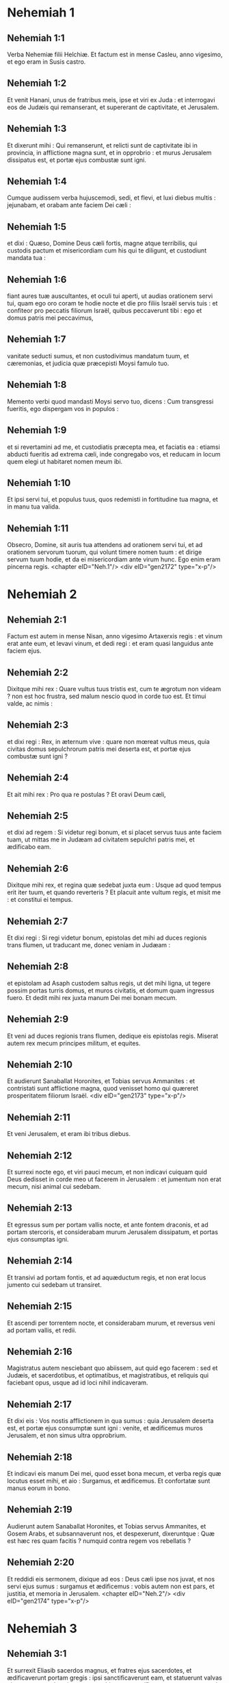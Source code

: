 * Nehemiah 1

** Nehemiah 1:1

Verba Nehemiæ filii Helchiæ. Et factum est in mense Casleu, anno vigesimo, et ego eram in Susis castro.

** Nehemiah 1:2

Et venit Hanani, unus de fratribus meis, ipse et viri ex Juda : et interrogavi eos de Judæis qui remanserant, et supererant de captivitate, et Jerusalem.

** Nehemiah 1:3

Et dixerunt mihi : Qui remanserunt, et relicti sunt de captivitate ibi in provincia, in afflictione magna sunt, et in opprobrio : et murus Jerusalem dissipatus est, et portæ ejus combustæ sunt igni.

** Nehemiah 1:4

Cumque audissem verba hujuscemodi, sedi, et flevi, et luxi diebus multis : jejunabam, et orabam ante faciem Dei cæli :

** Nehemiah 1:5

et dixi : Quæso, Domine Deus cæli fortis, magne atque terribilis, qui custodis pactum et misericordiam cum his qui te diligunt, et custodiunt mandata tua :

** Nehemiah 1:6

fiant aures tuæ auscultantes, et oculi tui aperti, ut audias orationem servi tui, quam ego oro coram te hodie nocte et die pro filiis Israël servis tuis : et confiteor pro peccatis filiorum Israël, quibus peccaverunt tibi : ego et domus patris mei peccavimus,

** Nehemiah 1:7

vanitate seducti sumus, et non custodivimus mandatum tuum, et cæremonias, et judicia quæ præcepisti Moysi famulo tuo.

** Nehemiah 1:8

Memento verbi quod mandasti Moysi servo tuo, dicens : Cum transgressi fueritis, ego dispergam vos in populos :

** Nehemiah 1:9

et si revertamini ad me, et custodiatis præcepta mea, et faciatis ea : etiamsi abducti fueritis ad extrema cæli, inde congregabo vos, et reducam in locum quem elegi ut habitaret nomen meum ibi.

** Nehemiah 1:10

Et ipsi servi tui, et populus tuus, quos redemisti in fortitudine tua magna, et in manu tua valida.

** Nehemiah 1:11

Obsecro, Domine, sit auris tua attendens ad orationem servi tui, et ad orationem servorum tuorum, qui volunt timere nomen tuum : et dirige servum tuum hodie, et da ei misericordiam ante virum hunc. Ego enim eram pincerna regis.  <chapter eID="Neh.1"/> <div eID="gen2172" type="x-p"/>

* Nehemiah 2

** Nehemiah 2:1

Factum est autem in mense Nisan, anno vigesimo Artaxerxis regis : et vinum erat ante eum, et levavi vinum, et dedi regi : et eram quasi languidus ante faciem ejus.

** Nehemiah 2:2

Dixitque mihi rex : Quare vultus tuus tristis est, cum te ægrotum non videam ? non est hoc frustra, sed malum nescio quod in corde tuo est. Et timui valde, ac nimis :

** Nehemiah 2:3

et dixi regi : Rex, in æternum vive : quare non mœreat vultus meus, quia civitas domus sepulchrorum patris mei deserta est, et portæ ejus combustæ sunt igni ?

** Nehemiah 2:4

Et ait mihi rex : Pro qua re postulas ? Et oravi Deum cæli,

** Nehemiah 2:5

et dixi ad regem : Si videtur regi bonum, et si placet servus tuus ante faciem tuam, ut mittas me in Judæam ad civitatem sepulchri patris mei, et ædificabo eam.

** Nehemiah 2:6

Dixitque mihi rex, et regina quæ sedebat juxta eum : Usque ad quod tempus erit iter tuum, et quando reverteris ? Et placuit ante vultum regis, et misit me : et constitui ei tempus.

** Nehemiah 2:7

Et dixi regi : Si regi videtur bonum, epistolas det mihi ad duces regionis trans flumen, ut traducant me, donec veniam in Judæam :

** Nehemiah 2:8

et epistolam ad Asaph custodem saltus regis, ut det mihi ligna, ut tegere possim portas turris domus, et muros civitatis, et domum quam ingressus fuero. Et dedit mihi rex juxta manum Dei mei bonam mecum.

** Nehemiah 2:9

Et veni ad duces regionis trans flumen, dedique eis epistolas regis. Miserat autem rex mecum principes militum, et equites.

** Nehemiah 2:10

Et audierunt Sanaballat Horonites, et Tobias servus Ammanites : et contristati sunt afflictione magna, quod venisset homo qui quæreret prosperitatem filiorum Israël.  <div eID="gen2173" type="x-p"/>

** Nehemiah 2:11

Et veni Jerusalem, et eram ibi tribus diebus.

** Nehemiah 2:12

Et surrexi nocte ego, et viri pauci mecum, et non indicavi cuiquam quid Deus dedisset in corde meo ut facerem in Jerusalem : et jumentum non erat mecum, nisi animal cui sedebam.

** Nehemiah 2:13

Et egressus sum per portam vallis nocte, et ante fontem draconis, et ad portam stercoris, et considerabam murum Jerusalem dissipatum, et portas ejus consumptas igni.

** Nehemiah 2:14

Et transivi ad portam fontis, et ad aquæductum regis, et non erat locus jumento cui sedebam ut transiret.

** Nehemiah 2:15

Et ascendi per torrentem nocte, et considerabam murum, et reversus veni ad portam vallis, et redii.

** Nehemiah 2:16

Magistratus autem nesciebant quo abiissem, aut quid ego facerem : sed et Judæis, et sacerdotibus, et optimatibus, et magistratibus, et reliquis qui faciebant opus, usque ad id loci nihil indicaveram.

** Nehemiah 2:17

Et dixi eis : Vos nostis afflictionem in qua sumus : quia Jerusalem deserta est, et portæ ejus consumptæ sunt igni : venite, et ædificemus muros Jerusalem, et non simus ultra opprobrium.

** Nehemiah 2:18

Et indicavi eis manum Dei mei, quod esset bona mecum, et verba regis quæ locutus esset mihi, et aio : Surgamus, et ædificemus. Et confortatæ sunt manus eorum in bono.

** Nehemiah 2:19

Audierunt autem Sanaballat Horonites, et Tobias servus Ammanites, et Gosem Arabs, et subsannaverunt nos, et despexerunt, dixeruntque : Quæ est hæc res quam facitis ? numquid contra regem vos rebellatis ?

** Nehemiah 2:20

Et reddidi eis sermonem, dixique ad eos : Deus cæli ipse nos juvat, et nos servi ejus sumus : surgamus et ædificemus : vobis autem non est pars, et justitia, et memoria in Jerusalem.  <chapter eID="Neh.2"/> <div eID="gen2174" type="x-p"/>

* Nehemiah 3

** Nehemiah 3:1

Et surrexit Eliasib sacerdos magnus, et fratres ejus sacerdotes, et ædificaverunt portam gregis : ipsi sanctificaverunt eam, et statuerunt valvas ejus, et usque ad turrim centum cubitorum sanctificaverunt eam, usque ad turrim Hananeel.

** Nehemiah 3:2

Et juxta eum ædificaverunt viri Jericho : et juxta eum ædificavit Zachur filius Amri.  <div eID="gen2175" type="x-p"/>

** Nehemiah 3:3

Portam autem piscium ædificaverunt filii Asnaa : ipsi texerunt eam, et statuerunt valvas ejus, et seras, et vectes. Et juxta eos ædificavit Marimuth filius Uriæ, filii Accus.

** Nehemiah 3:4

Et juxta eum ædificavit Mosollam filius Barachiæ, filii Mesezebel : et juxta eos ædificavit Sadoc filius Baana.

** Nehemiah 3:5

Et juxta eos ædificaverunt Thecueni : optimates autem eorum non supposuerunt colla sua in opere Domini sui.  <div eID="gen2176" type="x-p"/>

** Nehemiah 3:6

Et portam veterem ædificaverunt Jojada filius Phasea, et Mosollam filius Besodia : ipsi texerunt eam, et statuerunt valvas ejus, et seras, et vectes.

** Nehemiah 3:7

Et juxta eos ædificaverunt Meltias Gabaonites, et Jadon Meronathites, viri de Gabaon et Maspha, pro duce qui erat in regione trans flumen.

** Nehemiah 3:8

Et juxta eum ædificavit Eziel filius Araia aurifex : et juxta eum ædificavit Ananias filius pigmentarii : et dimiserunt Jerusalem usque ad murum plateæ latioris.

** Nehemiah 3:9

Et juxta eum ædificavit Raphaia filius Hur, princeps vici Jerusalem.

** Nehemiah 3:10

Et juxta eum ædificavit Jedaia filius Haromaph contra domum suam : et juxta eum ædificavit Hattus filius Haseboniæ.

** Nehemiah 3:11

Mediam partem vici ædificavit Melchias filius Herem, et Hasub filius Phahath Moab, et turrim furnorum.

** Nehemiah 3:12

Et juxta eum ædificavit Sellum filius Alohes, princeps mediæ partis vici Jerusalem, ipse et filiæ ejus.

** Nehemiah 3:13

Et portam vallis ædificavit Hanun, et habitatores Zanoë : ipsi ædificaverunt eam, et statuerunt valvas ejus, et seras, et vectes, et mille cubitos in muro usque ad portam sterquilinii.

** Nehemiah 3:14

Et portam sterquilinii ædificavit Melchias filius Rechab, princeps vici Bethacharam : ipse ædificavit eam, et statuit valvas ejus, et seras, et vectes.

** Nehemiah 3:15

Et portam fontis ædificavit Sellum filius Cholhoza, princeps pagi Maspha : ipse ædificavit eam, et texit, et statuit valvas ejus, et seras, et vectes, et muros piscinæ Siloë in hortum regis, et usque ad gradus qui descendunt de civitate David.  <div eID="gen2177" type="x-p"/>

** Nehemiah 3:16

Post eum ædificavit Nehemias filius Azboc, princeps dimidiæ partis vici Bethsur, usque contra sepulchrum David, et usque ad piscinam quæ grandi opere constructa est, et usque ad domum fortium.

** Nehemiah 3:17

Post eum ædificaverunt Levitæ, Rehum filius Benni : post eum ædificavit Hasebias princeps dimidiæ partis vici Ceilæ in vico suo.

** Nehemiah 3:18

Post eum ædificaverunt fratres eorum : Bavai filius Enadad, princeps dimidiæ partis Ceilæ :

** Nehemiah 3:19

et ædificavit juxta eum Azer filius Josue, princeps Maspha, mensuram secundam, contra ascensum firmissimi anguli.

** Nehemiah 3:20

Post eum in monte ædificavit Baruch filius Zachai mensuram secundam, ab angulo usque ad portam domus Eliasib sacerdotis magni.

** Nehemiah 3:21

Post eum ædificavit Merimuth filius Uriæ filii Haccus, mensuram secundam, a porta domus Eliasib, donec extenderetur domus Eliasib.

** Nehemiah 3:22

Et post eum ædificaverunt sacerdotes, viri de campestribus Jordanis.

** Nehemiah 3:23

Post eum ædificavit Benjamin et Hasub contra domum suam : et post eum ædificavit Azarias filius Maasiæ filii Ananiæ contra domum suam.

** Nehemiah 3:24

Post eum ædificavit Bennui filius Henadad mensuram secundam, a domo Azariæ usque ad flexuram, et usque ad angulum.

** Nehemiah 3:25

Phalel filius Ozi contra flexuram, et turrim quæ eminet de domo regis excelsa, id est, in atrio carceris : post eum Phadaia filius Pharos.  <div eID="gen2178" type="x-p"/>

** Nehemiah 3:26

Nathinæi autem habitabant in Ophel usque contra portam aquarum ad orientem, et turrim quæ prominebat.

** Nehemiah 3:27

Post eum ædificaverunt Thecueni mensuram secundam e regione, a turre magna et eminente usque ad murum templi.

** Nehemiah 3:28

Sursum autem a porta equorum ædificaverunt sacerdotes, unusquisque contra domum suam.

** Nehemiah 3:29

Post eos ædificavit Sadoc filius Emmer contra domum suam. Et post eum ædificavit Semaia filius Secheniæ, custos portæ orientalis.

** Nehemiah 3:30

Post eum ædificavit Hanania filius Selemiæ, et Hanun filius Seleph sextus, mensuram secundam : post eum ædificavit Mosollam filius Barachiæ, contra gazophylacium suum. Post eum ædificavit Melchias filius aurificis usque ad domum Nathinæorum, et scruta vendentium contra portam judicialem, et usque ad cœnaculum anguli.

** Nehemiah 3:31

Et inter cœnaculum anguli in porta gregis, ædificaverunt aurifices et negotiatores.  <chapter eID="Neh.3"/> <div eID="gen2179" type="x-p"/>

* Nehemiah 4

** Nehemiah 4:1

Factum est autem, cum audisset Sanaballat quod ædificaremus murum, iratus est valde : et motus nimis subsannavit Judæos,

** Nehemiah 4:2

et dixit coram fratribus suis, et frequentia Samaritanorum : Quid Judæi faciunt imbecilles ? num dimittent eos gentes ? num sacrificabunt, et complebunt in una die ? numquid ædificare poterunt lapides de acervis pulveris, qui combusti sunt ?

** Nehemiah 4:3

Sed et Tobias Ammanites, proximus ejus, ait : Ædificent : si ascenderit vulpes, transiliet murum eorum lapideum.

** Nehemiah 4:4

Audi, Deus noster, quia facti sumus despectui : converte opprobrium super caput eorum, et da eos in despectionem in terra captivitatis.

** Nehemiah 4:5

Ne operias iniquitatem eorum, et peccatum eorum coram facie tua non deleatur, quia irriserunt ædificantes.

** Nehemiah 4:6

Itaque ædificavimus murum, et conjunximus totum usque ad partem dimidiam : et provocatum est cor populi ad operandum.

** Nehemiah 4:7

Factum est autem, cum audisset Sanaballat, et Tobias, et Arabes, et Ammanitæ, et Azotii, quod obducta esset cicatrix muri Jerusalem, et quod cœpissent interrupta concludi, irati sunt nimis.

** Nehemiah 4:8

Et congregati sunt omnes pariter ut venirent, et pugnarent contra Jerusalem, et molirentur insidias.

** Nehemiah 4:9

Et oravimus Deum nostrum, et posuimus custodes super murum die ac nocte contra eos.

** Nehemiah 4:10

Dixit autem Judas : Debilitata est fortitudo portantis, et humus nimia est, et nos non poterimus ædificare murum.

** Nehemiah 4:11

Et dixerunt hostes nostri : Nesciant, et ignorent donec veniamus in medium eorum, et interficiamus eos, et cessare faciamus opus.

** Nehemiah 4:12

Factum est autem venientibus Judæis qui habitabant juxta eos, et dicentibus nobis per decem vices, ex omnibus locis quibus venerant ad nos,

** Nehemiah 4:13

statui in loco post murum per circuitum populum in ordinem cum gladiis suis, et lanceis, et arcubus.

** Nehemiah 4:14

Et perspexi atque surrexi : et aio ad optimates et magistratus, et ad reliquam partem vulgi : Nolite timere a facie eorum : Domini magni et terribilis mementote, et pugnate pro fratribus vestris, filiis vestris, et filiabus vestris, et uxoribus vestris, et domibus vestris.

** Nehemiah 4:15

Factum est autem, cum audissent inimici nostri nuntiatum esse nobis, dissipavit Deus consilium eorum. Et reversi sumus omnes ad muros, unusquisque ad opus suum.

** Nehemiah 4:16

Et factum est a die illa, media pars juvenum eorum faciebat opus, et media parata erat ad bellum : et lanceæ, et scuta, et arcus, et loricæ, et principes post eos in omni domo Juda.

** Nehemiah 4:17

Ædificantium in muro, et portantium onera, et imponentium : una manu sua faciebat opus, et altera tenebat gladium :

** Nehemiah 4:18

ædificentium enim unusquisque gladio erat accinctus renes. Et ædificabant, et clangebant buccina juxta me.

** Nehemiah 4:19

Et dixi ad optimates, et ad magistratus, et ad reliquam partem vulgi : Opus grande est et latum, et nos separati sumus in muro procul alter ab altero :

** Nehemiah 4:20

in loco quocumque audieritis clangorem tubæ, illuc concurrite ad nos : Deus noster pugnabit pro nobis.

** Nehemiah 4:21

Et nos ipsi faciamus opus, et media pars nostrum teneat lanceas ab ascensu auroræ donec egrediantur astra.

** Nehemiah 4:22

In tempore quoque illo dixi populo : Unusquisque cum puero suo maneat in medio Jerusalem, et sint nobis vices per noctem et diem ad operandum.

** Nehemiah 4:23

Ego autem et fratres mei, et pueri mei, et custodes, qui erant post me, non deponebamus vestimenta nostra : unusquisque tantum nudabatur ad baptismum.  <chapter eID="Neh.4"/> <div eID="gen2180" type="x-p"/>

* Nehemiah 5

** Nehemiah 5:1

Et factus est clamor populi et uxorum ejus magnus adversus fratres suos Judæos.

** Nehemiah 5:2

Et erant qui dicerent : Filii nostri et filiæ nostræ multæ sunt nimis : accipiamus pro pretio eorum frumentum, et comedamus, et vivamus.

** Nehemiah 5:3

Et erant qui dicerent : Agros nostros, et vineas, et domus nostras opponamus, et accipiamus frumentum in fame.

** Nehemiah 5:4

Et alii dicebant : Mutuo sumamus pecunias in tributa regis, demusque agros nostros et vineas :

** Nehemiah 5:5

et nunc sicut carnes fratrum nostrorum, sic carnes nostræ sunt : et sicut filii eorum, ita et filii nostri : ecce nos subjugamus filios nostros et filias nostras in servitutem, et de filiabus nostris sunt famulæ, nec habemus unde possint redimi : et agros nostros et vineas nostras alii possident.

** Nehemiah 5:6

Et iratus sum nimis cum audissem clamorem eorum secundum verba hæc :

** Nehemiah 5:7

cogitavitque cor meum mecum, et increpavi optimates et magistratus, et dixi eis : Usurasne singuli a fratribus vestris exigitis ? Et congregavi adversum eos concionem magnam,

** Nehemiah 5:8

et dixi eis : Nos, ut scitis, redemimus fratres nostros Judæos, qui venditi fuerant gentibus secundum possibilitatem nostram : et vos igitur vendetis fratres vestros, et redimemus eos ? Et siluerunt, nec invenerunt quid responderent.

** Nehemiah 5:9

Dixique ad eos : Non est bona res quam facitis : quare non in timore Dei nostri ambulastis, ne exprobretur nobis a gentibus inimicis nostris ?

** Nehemiah 5:10

Et ego, et fratres mei, et pueri mei commodavimus plurimis pecuniam et frumentum. Non repetamus in commune istud : æs alienum concedamus quod debetur nobis.

** Nehemiah 5:11

Reddite eis hodie agros suos, et vineas suas, et oliveta sua, et domos suas : quin potius et centesimum pecuniæ, frumenti, vini et olei, quam exigere soletis ab eis, date pro illis.

** Nehemiah 5:12

Et dixerunt : Reddemus, et ab eis nihil quæremus : sicque faciemus ut loqueris. Et vocavi sacerdotes, et adjuravi eos ut facerent juxta quod dixeram.

** Nehemiah 5:13

Insuper excussi sinum meum, et dixi : Sic excutiat Deus omnem virum qui non compleverit verbum istud, de domo sua, et de laboribus suis : sic excutiatur, et vacuus fiat. Et dixit universa multitudo : Amen : et laudaverunt Deum. Fecit ergo populus sicut erat dictum.  <div eID="gen2181" type="x-p"/>

** Nehemiah 5:14

A die autem illa, qua præceperat rex mihi ut essem dux in terra Juda, ab anno vigesimo usque ad annum trigesimum secundum Artaxerxis regis per annos duodecim, ego et fratres mei annonas quæ ducibus debebantur non comedimus.

** Nehemiah 5:15

Duces autem primi, qui fuerant ante me, gravaverunt populum, et acceperunt ab eis in pane, et vino, et pecunia, quotidie siclos quadraginta : sed et ministri eorum depresserunt populum. Ego autem non feci ita propter timorem Dei :

** Nehemiah 5:16

quin potius in opere muri ædificavi, et agrum non emi, et omnes pueri mei congregati ad opus erant.

** Nehemiah 5:17

Judæi quoque et magistratus centum quinquaginta viri, et qui veniebant ad nos de gentibus quæ in circuitu nostro sunt, in mensa mea erant.

** Nehemiah 5:18

Parabatur autem mihi per dies singulos bos unus, arietes sex electi, exceptis volatilibus, et inter dies decem vina diversa, et alia multa tribuebam : insuper et annonas ducatus mei non quæsivi : valde enim attenuatus erat populus.

** Nehemiah 5:19

Memento mei, Deus meus, in bonum, secundum omnia quæ feci populo huic.  <chapter eID="Neh.5"/> <div eID="gen2182" type="x-p"/>

* Nehemiah 6

** Nehemiah 6:1

Factum est autem, cum audisset Sanaballat, et Tobias, et Gossem Arabs, et ceteri inimici nostri, quod ædificassem ego murum, et non esset in ipso residua interruptio (usque ad tempus autem illud valvas non posueram in portis),

** Nehemiah 6:2

miserunt Sanaballat et Gossem ad me, dicentes : Veni, et percutiamus fœdus pariter in viculis in campo Ono. Ipsi autem cogitabant ut facerent mihi malum.

** Nehemiah 6:3

Misi ergo ad eos nuntios, dicens : Opus grande ego facio, et non possum descendere, ne forte negligatur cum venero, et descendero ad vos.

** Nehemiah 6:4

Miserunt autem ad me secundum verbum hoc per quatuor vices : et respondi eis juxta sermonem priorem.

** Nehemiah 6:5

Et misit ad me Sanaballat juxta verbum prius quinta vice puerum suum, et epistolam habebat in manu sua scriptam hoc modo :

** Nehemiah 6:6

In gentibus auditum est, et Gossem dixit, quod tu et Judæi cogitetis rebellare, et propterea ædifices murum, et levare te velis super eos regem : propter quam causam

** Nehemiah 6:7

et prophetas posueris, qui prædicent de te in Jerusalem, dicentes : Rex in Judæa est. Auditurus est rex verba hæc : idcirco nunc veni, ut ineamus consilium pariter.

** Nehemiah 6:8

Et misi ad eos, dicens : Non est factum secundum verba hæc, quæ tu loqueris : de corde enim tuo tu componis hæc.

** Nehemiah 6:9

Omnes enim hi terrebant nos, cogitantes quod cessarent manus nostræ ab opere, et quiesceremus : quam ob causam magis confortavi manus meas.  <div eID="gen2183" type="x-p"/>

** Nehemiah 6:10

Et ingressus sum domum Semaiæ filii Dalaiæ filii Metabeel secreto. Qui ait : Tractemus nobiscum in domo Dei in medio templi, et claudamus portas ædis : quia venturi sunt ut interficiant te, et nocte venturi sunt ad occidendum te.

** Nehemiah 6:11

Et dixi : Num quisquam similis mei fugit ? et quis ut ego ingredietur templum, et vivet ? non ingrediar.

** Nehemiah 6:12

Et intellexi quod Deus non misisset eum, sed quasi vaticinans locutus esset ad me, et Tobias et Sanaballat conduxissent eum.

** Nehemiah 6:13

Acceperat enim pretium, ut territus facerem, et peccarem, et haberent malum quod exprobrarent mihi.

** Nehemiah 6:14

Memento mei, Domine, pro Tobia et Sanaballat, juxta opera eorum talia : sed et Noadiæ prophetæ, et ceterorum prophetarum, qui terrebant me.  <div eID="gen2184" type="x-p"/>

** Nehemiah 6:15

Completus est autem murus vigesimo quinto die mensis Elul, quinquaginta duobus diebus.

** Nehemiah 6:16

Factum est ergo cum audissent omnes inimici nostri, ut timerent universæ gentes quæ erant in circuitu nostro, et conciderent intra semetipsos, et scirent quod a Deo factum esset opus hoc.

** Nehemiah 6:17

Sed et in diebus illis multæ optimatum Judæorum epistolæ mittebantur ad Tobiam, et a Tobia veniebant ad eos.

** Nehemiah 6:18

Multi enim erant in Judæa habentes juramentum ejus, quia gener erat Secheniæ filii Area, et Johanan filius ejus acceperat filiam Mosollam filii Barachiæ :

** Nehemiah 6:19

sed et laudabant eum coram me, et verba mea nuntiabant ei : et Tobias mittebat epistolas ut terreret me.  <chapter eID="Neh.6"/> <div eID="gen2185" type="x-p"/>

* Nehemiah 7

** Nehemiah 7:1

Postquam autem ædificatus est murus, et posui valvas, et recensui janitores, et cantores, et Levitas,

** Nehemiah 7:2

præcepi Hanani fratri meo, et Hananiæ principi domus de Jerusalem (ipse enim quasi vir verax et timens Deum plus ceteris videbatur),

** Nehemiah 7:3

et dixi eis : Non aperiantur portæ Jerusalem usque ad calorem solis. Cumque adhuc assisterent, clausæ portæ sunt, et oppilatæ : et posui custodes de habitatoribus Jerusalem, singulos per vices suas, et unumquemque contra domum suam.

** Nehemiah 7:4

Civitas autem erat lata nimis et grandis, et populus parvus in medio ejus, et non erant domus ædificatæ.

** Nehemiah 7:5

Deus autem dedit in corde meo, et congregavi optimates, et magistratus, et vulgus, ut recenserem eos : et inveni librum census eorum qui ascenderant primum, et inventum est scriptum in eo.

** Nehemiah 7:6

Isti filii provinciæ, qui ascenderunt de captivitate migrantium, quos transtulerat Nabuchodonosor rex Babylonis, et reversi sunt in Jerusalem et in Judæam, unusquisque in civitatem suam.

** Nehemiah 7:7

Qui venerunt cum Zorobabel, Josue, Nehemias, Azarias, Raamias, Nahamani, Mardochæus, Belsam, Mespharath, Begoai, Nahum, Baana. <div eID="gen2186" type="x-p"/> <div sID="gen2187" type="x-p"/> Numerus virorum populi Israël :

** Nehemiah 7:8

filii Pharos, duo millia centum septuaginta duo :

** Nehemiah 7:9

filii Saphatia, trecenti septuaginta duo :

** Nehemiah 7:10

filii Area, sexcenti quinquaginta duo :

** Nehemiah 7:11

filii Phahathmoab filiorum Josue et Joab, duo millia octingenti decem et octo :

** Nehemiah 7:12

filii Ælam, mille ducenti quinquaginta quatuor :

** Nehemiah 7:13

filii Zethua, octingenti quadraginta quinque :

** Nehemiah 7:14

filii Zachai, septingenti sexaginta :

** Nehemiah 7:15

filii Bannui, sexcenti quadraginta octo :

** Nehemiah 7:16

filii Bebai, sexcenti viginti octo :

** Nehemiah 7:17

filii Azgad, duo millia trecenti viginti duo :

** Nehemiah 7:18

filii Adonicam, sexcenti sexaginta septem :

** Nehemiah 7:19

filii Beguai, duo millia sexaginta septem :

** Nehemiah 7:20

filii Adin, sexcenti quinquaginta quinque :

** Nehemiah 7:21

filii Ater, filii Hezeciæ, nonaginta octo :

** Nehemiah 7:22

filii Hasem, trecenti viginti octo :

** Nehemiah 7:23

filii Besai, trecenti viginti quatuor :

** Nehemiah 7:24

filii Hareph, centum duodecim :

** Nehemiah 7:25

filii Gabaon, nonaginta quinque :

** Nehemiah 7:26

filii Bethlehem et Netupha, centum octoginta octo.

** Nehemiah 7:27

Viri Anathoth, centum viginti octo.

** Nehemiah 7:28

Viri Bethazmoth, quadraginta duo.

** Nehemiah 7:29

Viri Cariathiarim, Cephira, et Beroth, septingenti quadraginta tres.

** Nehemiah 7:30

Viri Rama et Geba, sexcenti viginti unus.

** Nehemiah 7:31

Viri Machmas, centum viginti duo.

** Nehemiah 7:32

Viri Bethel et Hai, centum viginti tres.

** Nehemiah 7:33

Viri Nebo alterius, quinquaginta duo.

** Nehemiah 7:34

Viri Ælam alterius, mille ducenti quinquaginta quatuor.

** Nehemiah 7:35

Filii Harem, trecenti viginti.

** Nehemiah 7:36

Filii Jericho, trecenti quadraginta quinque.

** Nehemiah 7:37

Filii Lod Hadid et Ono, septingenti viginti unus.

** Nehemiah 7:38

Filii Senaa, tria millia nongenti triginta.

** Nehemiah 7:39

Sacerdotes : filii Idaia in domo Josue, nongenti septuaginta tres.

** Nehemiah 7:40

Filii Emmer, mille quinquaginta duo.

** Nehemiah 7:41

Filii Phashur, mille ducenti quadraginta septem.

** Nehemiah 7:42

Filii Arem, mille decem et septem. Levitæ :

** Nehemiah 7:43

filii Josue et Cedmihel filiorum

** Nehemiah 7:44

Oduiæ, septuaginta quatuor. Cantores :

** Nehemiah 7:45

filii Asaph, centum quadraginta octo.

** Nehemiah 7:46

Janitores : filii Sellum, filii Ater, filii Telmon, filii Accub, filii Hatita, filii Sobai : centum triginta octo.

** Nehemiah 7:47

Nathinæi : filii Soha, filii Hasupha, filii Tebbaoth,

** Nehemiah 7:48

filii Ceros, filii Siaa, filii Phadon, filii Lebana, filii Hagaba, filii Selmai,

** Nehemiah 7:49

filii Hanan, filii Geddel, filii Gaher,

** Nehemiah 7:50

filii Raaia, filii Rasin, filii Necoda,

** Nehemiah 7:51

filii Gezem, filii Aza, filii Phasea,

** Nehemiah 7:52

filii Besai, filii Munim, filii Nephussim,

** Nehemiah 7:53

filii Bacbuc, filii Hacupha, filii Harhur,

** Nehemiah 7:54

filii Besloth, filii Mahida, filii Harsa,

** Nehemiah 7:55

filii Bercos, filii Sisara, filii Thema,

** Nehemiah 7:56

filii Nasia, filii Hatipha,

** Nehemiah 7:57

filii servorum Salomonis, filii Sothai, filii Sophereth, filii Pharida,

** Nehemiah 7:58

filii Jahala, filii Darcon, filii Jeddel,

** Nehemiah 7:59

filii Saphatia, filii Hatil, filii Phochereth, qui erat ortus ex Sabaim filio Amon.

** Nehemiah 7:60

Omnes Nathinæi, et filii servorum Salomonis, trecenti nonaginta duo.

** Nehemiah 7:61

Hi sunt autem qui ascenderunt de Thelmela, Thelharsa, Cherub, Addon, et Emmer : et non potuerunt indicare domum patrum suorum, et semen suum, utrum ex Israël essent,

** Nehemiah 7:62

filii Dalaia, filii Tobia, filii Necoda, sexcenti quadraginta duo.

** Nehemiah 7:63

Et de sacerdotibus, filii Habia, filii Accos, filii Berzellai, qui accepit de filiabus Berzellai Galaaditis uxorem, et vocatus est nomine eorum.

** Nehemiah 7:64

Hi quæsierunt scripturam suam in censu, et non invenerunt : et ejecti sunt de sacerdotio.

** Nehemiah 7:65

Dixitque Athersatha eis ut non manducarent de Sanctis sanctorum, donec staret sacerdos doctus et eruditus.

** Nehemiah 7:66

Omnis multitudo quasi vir unus quadraginta duo millia trecenti sexaginta,

** Nehemiah 7:67

absque servis et ancillis eorum, qui erant septem millia trecenti triginta septem, et inter eos cantores et cantatrices, ducenti quadraginta quinque.

** Nehemiah 7:68

Equi eorum, septingenti triginta sex : muli eorum, ducenti quadraginta quinque :

** Nehemiah 7:69

cameli eorum, quadringenti triginta quinque : asini, sex millia septingenti viginti.  <div eID="gen2187" type="x-p"/>

** Nehemiah 7:70

Nonnulli autem de principibus familiarum dederunt in opus. Athersatha dedit in thesaurum auri drachmas mille, phialas quinquaginta, tunicas sacerdotales quingentas triginta.

** Nehemiah 7:71

Et de principibus familiarum dederunt in thesaurum operis, auri drachmas viginti millia, et argenti mnas duo millia ducentas.

** Nehemiah 7:72

Et quod dedit reliquus populus, auri drachmas viginti millia, et argenti mnas duo millia, et tunicas sacerdotales sexaginta septem.

** Nehemiah 7:73

Habitaverunt autem sacerdotes, et Levitæ, et janitores, et cantores, et reliquum vulgus, et Nathinæi, et omnis Israël, in civitatibus suis.  <chapter eID="Neh.7"/> <div eID="gen2188" type="x-p"/>

* Nehemiah 8

** Nehemiah 8:1

Et venerat mensis septimus : filii autem Israël erant in civitatibus suis. Congregatusque est omnis populus quasi vir unus ad plateam quæ est ante portam aquarum : et dixerunt Esdræ scribæ ut afferret librum legis Moysi, quam præceperat Dominus Israëli.

** Nehemiah 8:2

Attulit ergo Esdras sacerdos legem coram multitudine virorum et mulierum, cunctisque qui poterant intelligere, in die prima mensis septimi.

** Nehemiah 8:3

Et legit in eo aperte in platea quæ erat ante portam aquarum, de mane usque ad mediam diem, in conspectu virorum et mulierum, et sapientium : et aures omnis populi erant erectæ ad librum.

** Nehemiah 8:4

Stetit autem Esdras scriba super gradum ligneum, quem fecerat ad loquendum : et steterunt juxta eum Mathathias, et Semeia, et Ania, et Uria, et Helcia, et Maasia, ad dexteram ejus : et ad sinistram, Phadaia, Misaël, et Melchia, et Hasum, et Hasbadana, Zacharia, et Mosollam.

** Nehemiah 8:5

Et aperuit Esdras librum coram omni populo : super universum quippe populum eminebat : et cum aperuisset eum, stetit omnis populus.

** Nehemiah 8:6

Et benedixit Esdras Domino Deo magno : et respondit omnis populus : Amen, amen, elevans manus suas : et incurvati sunt, et adoraverunt Deum proni in terram.

** Nehemiah 8:7

Porro Josue, et Bani, et Serebia, Jamin, Accub, Septhai, Odia, Maasia, Celita, Azarias, Jozabed, Hanan, Phalaia, Levitæ, silentium faciebant in populo ad audiendam legem : populus autem stabat in gradu suo.

** Nehemiah 8:8

Et legerunt in libro legis Dei distincte, et aperte ad intelligendum : et intellexerunt cum legeretur.

** Nehemiah 8:9

Dixit autem Nehemias (ipse est Athersatha) et Esdras sacerdos et scriba, et Levitæ interpretantes universo populo : Dies sanctificatus est Domino Deo nostro : nolite lugere, et nolite flere. Flebat enim omnis populus cum audiret verba legis.

** Nehemiah 8:10

Et dixit eis : Ite, comedite pinguia, et bibite mulsum, et mittite partes his qui non præparaverunt sibi, quia sanctus dies Domini est : et nolite contristari : gaudium etenim Domini est fortitudo nostra.

** Nehemiah 8:11

Levitæ autem silentium faciebant in omni populo, dicentes : Tacete, quia dies sanctus est, et nolite dolere.

** Nehemiah 8:12

Abiit itaque omnis populus ut comederet, et biberet, et mitteret partes, et faceret lætitiam magnam : quia intellexerant verba quæ docuerat eos.

** Nehemiah 8:13

Et in die secundo congregati sunt principes familiarum universi populi, sacerdotes et Levitæ, ad Esdram scribam, ut interpretaretur eis verba legis.

** Nehemiah 8:14

Et invenerunt scriptum in lege præcepisse Dominum in manu Moysi ut habitent filii Israël in tabernaculis in die solemni, mense septimo :

** Nehemiah 8:15

et ut prædicent, et divulgent vocem in universis urbibus suis, et in Jerusalem, dicentes : Egredimini in montem, et afferte frondes olivæ, et frondes ligni pulcherrimi, frondes myrti, et ramos palmarum, et frondes ligni nemorosi, ut fiant tabernacula, sicut scriptum est.  <div eID="gen2189" type="x-p"/>

** Nehemiah 8:16

Et egressus est populus, et attulerunt. Feceruntque sibi tabernacula unusquisque in domate suo : et in atriis suis, et in atriis domus Dei, et in platea portæ aquarum, et in platea portæ Ephraim.

** Nehemiah 8:17

Fecit ergo universa ecclesia eorum qui redierant de captivitate, tabernacula, et habitaverunt in tabernaculis : non enim fecerant a diebus Josue filii Nun taliter filii Israël usque ad diem illum. Et fuit lætitia magna nimis.

** Nehemiah 8:18

Legit autem in libro legis Dei per dies singulos, a die primo usque ad diem novissimum. Et fecerunt solemnitatem septem diebus, et in die octavo collectam juxta ritum.  <chapter eID="Neh.8"/> <div eID="gen2190" type="x-p"/>

* Nehemiah 9

** Nehemiah 9:1

In die autem vigesimo quarto mensis hujus, convenerunt filii Israël in jejunio et in saccis, et humus super eos.

** Nehemiah 9:2

Et separatum est semen filiorum Israël ab omni filio alienigena : et steterunt, et confitebantur peccata sua, et iniquitates patrum suorum.

** Nehemiah 9:3

Et consurrexerunt ad standum : et legerunt in volumine legis Domini Dei sui, quater in die, et quater confitebantur, et adorabant Dominum Deum suum.

** Nehemiah 9:4

Surrexerunt autem super gradum Levitarum Josue, et Bani, et Cedmihel, Sabania, Bonni, Sarebias, Bani, et Chanani : et clamaverunt voce magna ad Dominum Deum suum.

** Nehemiah 9:5

Et dixerunt Levitæ Josue, et Cedmihel, Bonni, Hasebnia, Serebia, Odaia, Sebnia, Phathathia : Surgite, benedicite Domino Deo vestro ab æterno usque in æternum : et benedicant nomini gloriæ tuæ excelso in omni benedictione et laude.

** Nehemiah 9:6

Tu ipse, Domine, solus, tu fecisti cælum, et cælum cælorum, et omnem exercitum eorum : terram, et universa quæ in ea sunt : maria, et omnia quæ in eis sunt : et tu vivificas omnia hæc, et exercitus cæli te adorat.

** Nehemiah 9:7

Tu ipse, Domine Deus, qui elegisti Abram, et eduxisti eum de igne Chaldæorum, et posuisti nomen ejus Abraham :

** Nehemiah 9:8

et invenisti cor ejus fidele coram te, et percussisti cum eo fœdus ut dares ei terram Chananæi, Hethæi, et Amorrhæi, et Pherezæi, et Jebusæi, et Gergesæi, ut dares semini ejus : et implesti verba tua, quoniam justus es.  <div eID="gen2191" type="x-p"/>

** Nehemiah 9:9

Et vidisti afflictionem patrum nostrorum in Ægypto, clamoremque eorum audisti super mare Rubrum.

** Nehemiah 9:10

Et dedisti signa atque portenta in Pharaone, et in universis servis ejus, et in omni populo terræ illius : cognovisti enim quia superbe egerant contra eos : et fecisti tibi nomen, sicut et in hac die.

** Nehemiah 9:11

Et mare divisisti ante eos, et transierunt per medium maris in sicco : persecutores autem eorum projecisti in profundum, quasi lapidem in aquas validas.

** Nehemiah 9:12

Et in columna nubis ductor eorum fuisti per diem, et in columna ignis per noctem, ut appareret eis via per quam ingrediebantur.

** Nehemiah 9:13

Ad montem quoque Sinai descendisti, et locutus es cum eis de cælo, et dedisti eis judicia recta, et legem veritatis, cæremonias, et præcepta bona :

** Nehemiah 9:14

et sabbatum sanctificatum tuum ostendisti eis : et mandata, et cæremonias, et legem præcepisti eis in manu Moysi servi tui.

** Nehemiah 9:15

Panem quoque de cælo dedisti eis in fame eorum, et aquam de petra eduxisti eis sitientibus, et dixisti eis ut ingrederentur et possiderent terram, super quam levasti manum tuam ut traderes eis.  <div eID="gen2192" type="x-p"/>

** Nehemiah 9:16

Ipsi vero et patres nostri superbe egerunt, et induraverunt cervices suas, et non audierunt mandata tua.

** Nehemiah 9:17

Et noluerunt audire, et non sunt recordati mirabilium tuorum quæ feceras eis. Et induraverunt cervices suas, et dederunt caput ut converterentur ad servitutem suam, quasi per contentionem. Tu autem, Deus propitius, clemens, et misericors, longanimis, et multæ miserationis, non dereliquisti eos,

** Nehemiah 9:18

et quidem cum fecissent sibi vitulum conflatilem, et dixissent : Iste est deus tuus, qui eduxit te de Ægypto : feceruntque blasphemias magnas :

** Nehemiah 9:19

tu autem in misericordiis tuis multis non dimisisti eos in deserto : columna nubis non recessit ab eis per diem ut duceret eos in viam, et columna ignis per noctem ut ostenderet eis iter per quod ingrederentur.

** Nehemiah 9:20

Et spiritum tuum bonum dedisti, qui doceret eos : et manna tuum non prohibuisti ab ore eorum, et aquam dedisti eis in siti.

** Nehemiah 9:21

Quadraginta annis pavisti eos in deserto, nihilque eis defuit : vestimenta eorum non inveteraverunt, et pedes eorum non sunt attriti.

** Nehemiah 9:22

Et dedisti eis regna, et populos, et partitus es eis sortes : et possederunt terram Sehon, et terram regis Hesebon, et terram Og regis Basan.

** Nehemiah 9:23

Et multiplicasti filios eorum sicut stellas cæli, et adduxisti eos ad terram de qua dixeras patribus eorum ut ingrederentur et possiderent.

** Nehemiah 9:24

Et venerunt filii, et possederunt terram, et humiliasti coram eis habitatores terræ Chananæos, et dedisti eos in manu eorum, et reges eorum, et populos terræ, ut facerent eis sicut placebant illis.

** Nehemiah 9:25

Ceperunt itaque urbes munitas et humum pinguem, et possederunt domos plenas cunctis bonis : cisternas ab aliis fabricatas, vineas, et oliveta, et ligna pomifera multa : et comederunt, et saturati sunt, et impinguati sunt, et abundaverunt deliciis in bonitate tua magna.  <div eID="gen2193" type="x-p"/>

** Nehemiah 9:26

Provocaverunt autem te ad iracundiam, et recesserunt a te, et projecerunt legem tuam post terga sua : et prophetas tuos occiderunt, qui contestabantur eos ut reverterentur ad te : feceruntque blasphemias grandes.

** Nehemiah 9:27

Et dedisti eos in manu hostium suorum, et afflixerunt eos. Et in tempore tribulationis suæ clamaverunt ad te, et tu de cælo audisti, et secundum miserationes tuas multas dedisti eis salvatores, qui salvarent eos de manu hostium suorum.

** Nehemiah 9:28

Cumque requievissent, reversi sunt ut facerent malum in conspectu tuo, et dereliquisti eos in manu inimicorum suorum, et possederunt eos. Conversique sunt, et clamaverunt ad te : tu autem de cælo exaudisti, et liberasti eos in misericordiis tuis, multis temporibus.

** Nehemiah 9:29

Et contestatus es eos ut reverterentur ad legem tuam. Ipsi vero superbe egerunt, et non audierunt mandata tua, et in judiciis tuis peccaverunt, quæ faciet homo, et vivet in eis : et dederunt humerum recedentem, et cervicem suam induraverunt, nec audierunt.

** Nehemiah 9:30

Et protraxisti super eos annos multos, et contestatus es eos in spiritu tuo per manum prophetarum tuorum : et non audierunt, et tradidisti eos in manu populorum terrarum.

** Nehemiah 9:31

In misericordiis autem tuis plurimis non fecisti eos in consumptionem, nec dereliquisti eos : quoniam Deus miserationum et clemens es tu.  <div eID="gen2194" type="x-p"/>

** Nehemiah 9:32

Nunc itaque Deus noster magne, fortis et terribilis, custodiens pactum et misericordiam, ne avertas a facie tua omnem laborem, qui invenit nos, reges nostros, et principes nostros, et sacerdotes nostros, et prophetas nostros, et patres nostros, et omnem populum tuum a diebus regis Assur usque in diem hanc.

** Nehemiah 9:33

Et tu justus es in omnibus quæ venerunt super nos : quia veritatem fecisti, nos autem impie egimus.

** Nehemiah 9:34

Reges nostri, principes nostri, sacerdotes nostri et patres nostri non fecerunt legem tuam, et non attenderunt mandata tua, et testimonia tua quæ testificatus es in eis.

** Nehemiah 9:35

Et ipsi in regnis suis, et in bonitate tua multa quam dederas eis, et in terra latissima et pingui quam tradideras in conspectu eorum, non servierunt tibi, nec reversi sunt a studiis suis pessimis.

** Nehemiah 9:36

Ecce nos ipsi hodie servi sumus : et terra quam dedisti patribus nostris ut comederent panem ejus, et quæ bona sunt ejus, et nos ipsi servi sumus in ea.

** Nehemiah 9:37

Et fruges ejus multiplicantur regibus quos posuisti super nos propter peccata nostra : et corporibus nostris dominantur, et jumentis nostris secundum voluntatem suam : et in tribulatione magna sumus.

** Nehemiah 9:38

Super omnibus ergo his nos ipsi percutimus fœdus, et scribimus : et signant principes nostri, Levitæ nostri, et sacerdotes nostri.  <chapter eID="Neh.9"/> <div eID="gen2195" type="x-p"/>

* Nehemiah 10

** Nehemiah 10:1

Signatores autem fuerunt Nehemias, Athersatha filius Hachelai, et Sedecias,

** Nehemiah 10:2

Saraias, Azarias, Jeremias,

** Nehemiah 10:3

Pheshur, Amarias, Melchias,

** Nehemiah 10:4

Hattus, Sebenia, Melluch,

** Nehemiah 10:5

Harem, Merimuth, Obdias,

** Nehemiah 10:6

Daniel, Genthon, Baruch,

** Nehemiah 10:7

Mosollam, Abia, Miamin,

** Nehemiah 10:8

Maazia, Belgai, Semeia : hi sacerdotes.

** Nehemiah 10:9

Porro Levitæ, Josue filius Azaniæ, Bennui de filiis Henadad, Cedmihel,

** Nehemiah 10:10

et fratres eorum, Sebenia, Odaia, Celita, Phalaia, Hanan,

** Nehemiah 10:11

Micha, Rohob, Hasebia,

** Nehemiah 10:12

Zachur, Serebia, Sabania,

** Nehemiah 10:13

Odaia, Bani, Baninu.

** Nehemiah 10:14

Capita populi, Pharos, Phahathmoab, Ælam, Zethu, Bani,

** Nehemiah 10:15

Bonni, Azgad, Bebai,

** Nehemiah 10:16

Adonia, Begoai, Adin,

** Nehemiah 10:17

Ater, Hezecia, Azur,

** Nehemiah 10:18

Odaia, Hasum, Besai,

** Nehemiah 10:19

Hareph, Anathoth, Nebai,

** Nehemiah 10:20

Megphias, Mosollam, Hazir,

** Nehemiah 10:21

Mesizabel, Sadoc, Jeddua,

** Nehemiah 10:22

Pheltia, Hanan, Anaia,

** Nehemiah 10:23

Osee, Hanania, Hasub,

** Nehemiah 10:24

Alohes, Phalea, Sobec,

** Nehemiah 10:25

Rehum, Hasebna, Maasia,

** Nehemiah 10:26

Echaia, Hanan, Anan,

** Nehemiah 10:27

Melluch, Haran, Baana.  <div eID="gen2196" type="x-p"/>

** Nehemiah 10:28

Et reliqui de populo, sacerdotes, Levitæ, janitores, et cantores, Nathinæi, et omnes qui se separaverunt de populis terrarum ad legem Dei, uxores eorum, filii eorum, et filiæ eorum,

** Nehemiah 10:29

omnes qui poterant sapere spondentes pro fratribus suis, optimates eorum, et qui veniebant ad pollicendum et jurandum ut ambularent in lege Dei, quam dederat in manu Moysi servi Dei : ut facerent et custodirent universa mandata Domini Dei nostri, et judicia ejus et cæremonias ejus :

** Nehemiah 10:30

et ut non daremus filias nostras populo terræ, et filias eorum non acciperemus filiis nostris.

** Nehemiah 10:31

Populi quoque terræ, qui important venalia, et omnia ad usum, per diem sabbati ut vendant, non accipiemus ab eis in sabbato et in die sanctificato. Et dimittemus annum septimum, et exactionem universæ manus.

** Nehemiah 10:32

Et statuemus super nos præcepta, ut demus tertiam partem sicli per annum ad opus domus Dei nostri,

** Nehemiah 10:33

ad panes propositionis, et ad sacrificium sempiternum, et in holocaustum sempiternum in sabbatis, in calendis, in solemnitatibus, et in sanctificatis, et pro peccato : ut exoretur pro Israël, et in omnem usum domus Dei nostri.

** Nehemiah 10:34

Sortes ergo misimus super oblationem lignorum inter sacerdotes, et Levitas, et populum, ut inferrentur in domum Dei nostri per domos patrum nostrorum, per tempora, a temporibus anni usque ad annum : ut arderent super altare Domini Dei nostri, sicut scriptum est in lege Moysi :

** Nehemiah 10:35

et ut afferremus primogenita terræ nostræ, et primitiva universi fructus omnis ligni, ab anno in annum, in domo Domini :

** Nehemiah 10:36

et primitiva filiorum nostrorum et pecorum nostrorum, sicut scriptum est in lege, et primitiva boum nostrorum et ovium nostrarum, ut offerrentur in domo Dei nostri, sacerdotibus qui ministrant in domo Dei nostri :

** Nehemiah 10:37

et primitias ciborum nostrorum, et libaminum nostrorum, et poma omnis ligni, vindemiæ quoque et olei, afferemus sacerdotibus ad gazophylacium Dei nostri, et decimam partem terræ nostræ Levitis. Ipsi Levitæ decimas accipient ex omnibus civitatibus operum nostrorum.

** Nehemiah 10:38

Erit autem sacerdos filius Aaron cum Levitis in decimis Levitarum, et Levitæ offerent decimam partem decimæ suæ in domo Dei nostri ad gazophylacium in domum thesauri.

** Nehemiah 10:39

Ad gazophylacium enim deportabunt filii Israël, et filii Levi, primitias frumenti, vini, et olei : et ibi erunt vasa sanctificata, et sacerdotes, et cantores, et janitores, et ministri : et non dimittemus domum Dei nostri.  <chapter eID="Neh.10"/> <div eID="gen2197" type="x-p"/>

* Nehemiah 11

** Nehemiah 11:1

Habitaverunt autem principes populi in Jerusalem : reliqua vero plebs misit sortem, ut tollerent unam partem de decem qui habitaturi essent in Jerusalem civitate sancta, novem vero partes in civitatibus.

** Nehemiah 11:2

Benedixit autem populus omnibus viris qui se sponte obtulerant ut habitarent in Jerusalem.

** Nehemiah 11:3

Hi sunt itaque principes provinciæ qui habitaverunt in Jerusalem, et in civitatibus Juda. Habitavit autem unusquisque in possessione sua, in urbibus suis, Israël, sacerdotes, Levitæ, Nathinæi, et filii servorum Salomonis.

** Nehemiah 11:4

Et in Jerusalem habitaverunt de filiis Juda, et de filiis Benjamin : de filiis Juda, Athaias filius Aziam, filii Zachariæ, filii Amariæ, filii Saphatiæ, filii Melaleel : de filiis Phares,

** Nehemiah 11:5

Maasia filius Baruch, filius Cholhoza, filius Hazia, filius Adaia, filius Jojarib, filius Zachariæ, filius Silonitis :

** Nehemiah 11:6

omnes hi filii Phares, qui habitaverunt in Jerusalem, quadringenti sexaginta octo viri fortes.

** Nehemiah 11:7

Hi sunt autem filii Benjamin : Sellum filius Mosollam, filius Joëd, filius Phadaia, filius Colaia, filius Masia, filius Etheel, filius Isaia,

** Nehemiah 11:8

et post eum Gebbai, Sellai, nongenti viginti octo,

** Nehemiah 11:9

et Joël filius Zechri præpositus eorum, et Judas filius Senua super civitatem secundus.

** Nehemiah 11:10

Et de sacerdotibus, Idaia filius Joarib, Jachin,

** Nehemiah 11:11

Saraia filius Helciæ, filius Mosollam, filius Sadoc, filius Meraioth, filius Achitob princeps domus Dei,

** Nehemiah 11:12

et fratres eorum facientes opera templi : octingenti viginti duo. Et Adaia filius Jeroham, filius Phelelia, filius Amsi, filius Zachariæ, filius Pheshur, filius Melchiæ,

** Nehemiah 11:13

et fratres ejus principes patrum : ducenti quadraginta duo. Et Amassai filius Azreel, filius Ahazi, filius Mosollamoth, filius Emmer,

** Nehemiah 11:14

et fratres eorum potentes nimis : centum viginti octo, et præpositus eorum Zabdiel filius potentium.

** Nehemiah 11:15

Et de Levitis, Semeia filius Hasub, filius Azaricam, filius Hasabia, filius Boni,

** Nehemiah 11:16

et Sabathai et Jozabed, super omnia opera quæ erant forinsecus in domo Dei, a principibus Levitarum.

** Nehemiah 11:17

Et Mathania filius Micha, filius Zebedei, filius Asaph, princeps ad laudandum et ad confitendum in oratione, et Becbecia secundus de fratribus ejus, et Abda filius Samua, filius Galal, filius Idithun :

** Nehemiah 11:18

omnes Levitæ in civitate sancta ducenti octoginta quatuor.

** Nehemiah 11:19

Et janitores, Accub, Telmon, et fratres eorum, qui custodiebant ostia : centum septuaginta duo.

** Nehemiah 11:20

Et reliqui ex Israël sacerdotes et Levitæ in universis civitatibus Juda, unusquisque in possessione sua.

** Nehemiah 11:21

Et Nathinæi, qui habitabant in Ophel, et Siaha, et Gaspha de Nathinæis.

** Nehemiah 11:22

Et episcopus Levitarum in Jerusalem, Azzi filius Bani, filius Hasabiæ, filius Mathaniæ, filius Michæ. De filiis Asaph, cantores in ministerio domus Dei.

** Nehemiah 11:23

Præceptum quippe regis super eos erat, et ordo in cantoribus per dies singulos,

** Nehemiah 11:24

et Phathahia filius Mesezebel, de filiis Zara filii Juda in manu regis, juxta omne verbum populi,

** Nehemiah 11:25

et in domibus per omnes regiones eorum. De filiis Juda habitaverunt in Cariatharbe et in filiabus ejus : et in Dibon, et in filiabus ejus : et in Cabseel, et in viculis ejus :

** Nehemiah 11:26

et in Jesue, et in Molada, et in Bethphaleth,

** Nehemiah 11:27

et in Hasersual, et in Bersabee, et in filiabus ejus,

** Nehemiah 11:28

et in Siceleg, et in Mochona, et in filiabus ejus,

** Nehemiah 11:29

et in Remmon, et in Saraa, et in Jerimuth,

** Nehemiah 11:30

Zanoa, Odollam, et in villis earum, Lachis et regionibus ejus, et Azeca, et filiabus ejus. Et manserunt in Bersabee usque ad vallem Ennom.

** Nehemiah 11:31

Filii autem Benjamin, a Geba, Mechmas, et Hai, et Bethel, et filiabus ejus

** Nehemiah 11:32

Anathoth, Nob, Anania,

** Nehemiah 11:33

Asor, Rama, Gethaim,

** Nehemiah 11:34

Hadid, Seboim, et Neballat, Lod,

** Nehemiah 11:35

et Ono valle artificum.

** Nehemiah 11:36

Et de Levitis portiones Judæ et Benjamin.  <chapter eID="Neh.11"/> <div eID="gen2198" type="x-p"/>

* Nehemiah 12

** Nehemiah 12:1

Hi sunt autem sacerdotes et Levitæ, qui ascenderunt cum Zorobabel filio Salathiel, et Josue : Saraia, Jeremias, Esdras,

** Nehemiah 12:2

Amaria, Melluch, Hattus,

** Nehemiah 12:3

Sebenias, Rheum, Merimuth,

** Nehemiah 12:4

Addo, Genthon, Abia,

** Nehemiah 12:5

Miamin, Madia, Belga,

** Nehemiah 12:6

Semeia, et Jojarib, Idaia, Sellum, Amoc, Helcias,

** Nehemiah 12:7

Idaia. Isti principes sacerdotum, et fratres eorum in diebus Josue.

** Nehemiah 12:8

Porro Levitæ, Jesua, Bennui, Cedmihel, Sarebia, Juda, Mathanias, super hymnos ipsi et fratres eorum :

** Nehemiah 12:9

et Becbecia atque Hanni, et fratres eorum, unusquisque in officio suo.

** Nehemiah 12:10

Josue autem genuit Joacim, et Joacim genuit Eliasib, et Eliasib genuit Jojada,

** Nehemiah 12:11

et Jojada genuit Jonathan, et Jonathan genuit Jeddoa.

** Nehemiah 12:12

In diebus autem Joacim erant sacerdotes et principes familiarum : Saraiæ, Maraia : Jeremiæ, Hanania :

** Nehemiah 12:13

Esdræ, Mosollam : Amariæ, Johanan :

** Nehemiah 12:14

Milicho, Jonathan : Sebeniæ, Joseph :

** Nehemiah 12:15

Haram, Edna : Maraioth, Helci :

** Nehemiah 12:16

Adaiæ, Zacharia : Genthon, Mosollam :

** Nehemiah 12:17

Abiæ, Zechri : Miamin et Moadiæ, Phelti :

** Nehemiah 12:18

Belgæ, Sammua : Semaiæ, Jonathan :

** Nehemiah 12:19

Jojarib, Mathanai : Jodaiæ, Azzi :

** Nehemiah 12:20

Sellai, Celai : Amoc, Heber :

** Nehemiah 12:21

Helciæ, Hasebia : Idaiæ, Nathanaël.

** Nehemiah 12:22

Levitæ in diebus Eliasib, et Jojada, et Johanan, et Jeddoa, scripti principes familiarum, et sacerdotes in regno Darii Persæ.

** Nehemiah 12:23

Filii Levi principes familiarum, scripti in libro verborum dierum, et usque ad dies Jonathan, filii Eliasib.

** Nehemiah 12:24

Et principes Levitarum, Hasebia, Serebia, et Josue filius Cedmihel : et fratres eorum per vices suas, ut laudarent et confiterentur juxta præceptum David viri Dei, et observarent æque per ordinem.

** Nehemiah 12:25

Mathania, et Becbecia, Obedia, Mosollam, Telmon, Accub, custodes portarum et vestibulorum ante portas.

** Nehemiah 12:26

Hi in diebus Joacim filii Josue, filii Josedec, et in diebus Nehemiæ ducis, et Esdræ sacerdotis scribæque.  <div eID="gen2199" type="x-p"/>

** Nehemiah 12:27

In dedicatione autem muri Jerusalem, requisierunt Levitas de omnibus locis suis ut adducerent eos in Jerusalem, et facerent dedicationem et lætitiam in actione gratiarum, et cantico, et in cymbalis, psalteriis, et citharis.

** Nehemiah 12:28

Congregati sunt autem filii cantorum de campestribus circa Jerusalem, et de villis Nethuphathi,

** Nehemiah 12:29

et de domo Galgal, et de regionibus Geba et Azmaveth : quoniam villas ædificaverunt sibi cantores in circuitu Jerusalem.

** Nehemiah 12:30

Et mundati sunt sacerdotes et Levitæ, et mundaverunt populum, et portas, et murum.

** Nehemiah 12:31

Ascendere autem feci principes Juda super murum, et statui duos magnos choros laudantium. Et ierunt ad dexteram super murum ad portam sterquilinii.

** Nehemiah 12:32

Et ivit post eos Osaias, et media pars principum Juda,

** Nehemiah 12:33

et Azarias, Esdras, et Mosollam, Judas, et Benjamin, et Semeia, et Jeremias.

** Nehemiah 12:34

Et de filiis sacerdotum in tubis, Zacharias filius Jonathan, filius Semeiæ, filius Mathaniæ, filius Michaiæ, filius Zechur, filius Asaph,

** Nehemiah 12:35

et fratres ejus Semeia, et Azareel, Malalai, Galalai, Maai, Nathanaël, et Judas, et Hanani, in vasis cantici David viri Dei : et Esdras scriba ante eos in porta fontis.

** Nehemiah 12:36

Et contra eos ascenderunt in gradibus civitatis David in ascensu muri super domum David, et usque ad portam aquarum ad orientem.

** Nehemiah 12:37

Et chorus secundus gratias referentium ibat ex adverso, et ego post eum, et media pars populi super murum, et super turrim furnorum, et usque ad murum latissimum,

** Nehemiah 12:38

et super portam Ephraim, et super portam antiquam, et super portam piscium et turrim Hananeel, et turrim Emath, et usque ad portam gregis : et steterunt in porta custodiæ,

** Nehemiah 12:39

steteruntque duo chori laudantium in domo Dei, et ego, et dimidia pars magistratuum mecum.

** Nehemiah 12:40

Et sacerdotes, Eliachim, Maasia, Miamin, Michea, Elioënai, Zacharia, Hanania in tubis,

** Nehemiah 12:41

et Maasia, et Semeia, et Eleazar, et Azzi, et Johanan, et Melchia, et Ælam, et Ezer. Et clare cecinerunt cantores, et Jezraia præpositus :

** Nehemiah 12:42

et immolaverunt in die illa victimas magnas, et lætati sunt : Deus enim lætificaverat eos lætitia magna : sed et uxores eorum et liberi gavisi sunt, et audita est lætitia Jerusalem procul.  <div eID="gen2200" type="x-p"/>

** Nehemiah 12:43

Recensuerunt quoque in die illa viros super gazophylacia thesauri ad libamina, et ad primitias, et ad decimas, ut introferrent per eos principes civitatis in decore gratiarum actionis, sacerdotes et Levitas : quia lætificatus est Juda in sacerdotibus et Levitis adstantibus.

** Nehemiah 12:44

Et custodierunt observationem Dei sui, et observationem expiationis, et cantores, et janitores juxta præceptum David, et Salomonis filii ejus,

** Nehemiah 12:45

quia in diebus David et Asaph ab exordio erant principes constituti cantorum in carmine laudantium et confitentium Deo.

** Nehemiah 12:46

Et omnis Israël in diebus Zorobabel et in diebus Nehemiæ, dabant partes cantoribus et janitoribus per dies singulos, et sanctificabant Levitas, et Levitæ sanctificabant filios Aaron.  <chapter eID="Neh.12"/> <div eID="gen2201" type="x-p"/>

* Nehemiah 13

** Nehemiah 13:1

In die autem illo, lectum est in volumine Moysi, audiente populo : et inventum est scriptum in eo, quod non debeant introire Ammonites et Moabites in ecclesiam Dei usque in æternum :

** Nehemiah 13:2

eo quod non occurrerint filiis Israël cum pane et aqua, et conduxerint adversum eos Balaam ad maledicendum eis : et convertit Deus noster maledictionem in benedictionem.

** Nehemiah 13:3

Factum est autem, cum audissent legem, separaverunt omnem alienigenam ab Israël.  <div eID="gen2202" type="x-p"/>

** Nehemiah 13:4

Et super hoc erat Eliasib sacerdos, qui fuerat præpositus in gazophylacio domus Dei nostri, et proximus Tobiæ.

** Nehemiah 13:5

Fecit ergo sibi gazophylacium grande, et ibi erant ante eum reponentes munera, et thus, et vasa, et decimam frumenti, vini, et olei, partes Levitarum, et cantorum, et janitorum, et primitias sacerdotales.

** Nehemiah 13:6

In omnibus autem his non fui in Jerusalem, quia anno trigesimo secundo Artaxerxis regis Babylonis veni ad regem, et in fine dierum rogavi regem.

** Nehemiah 13:7

Et veni in Jerusalem, et intellexi malum quod fecerat Eliasib Tobiæ, ut faceret ei thesaurum in vestibulis domus Dei.

** Nehemiah 13:8

Et malum mihi visum est valde. Et projeci vasa domus Tobiæ foras de gazophylacio :

** Nehemiah 13:9

præcepique et emundaverunt gazophylacia : et retuli ibi vasa domus Dei, sacrificium, et thus.

** Nehemiah 13:10

Et cognovi quod partes Levitarum non fuissent datæ, et fugisset unusquisque in regionem suam de Levitis, et cantoribus, et de his qui ministrabant :

** Nehemiah 13:11

et egi causam adversus magistratus, et dixi : Quare dereliquimus domum Dei ? et congregavi eos, et feci stare in stationibus suis.

** Nehemiah 13:12

Et omnis Juda apportabat decimam frumenti, vini, et olei, in horrea.

** Nehemiah 13:13

Et constituimus super horrea Selemiam sacerdotem, et Sadoc scribam, et Phadaiam de Levitis, et juxta eos Hanan filium Zachur, filium Mathaniæ : quoniam fideles comprobati sunt, et ipsis creditæ sunt partes fratrum suorum.

** Nehemiah 13:14

Memento mei, Deus meus, pro hoc, et ne deleas miserationes meas quas feci in domo Dei mei, et in cæremoniis ejus.  <div eID="gen2203" type="x-p"/>

** Nehemiah 13:15

In diebus illis vidi in Juda calcantes torcularia in sabbato, portantes acervos, et onerantes super asinos vinum, et uvas, et ficus, et omne onus, et inferentes in Jerusalem, die sabbati. Et contestatus sum ut in die qua vendere liceret, venderent.

** Nehemiah 13:16

Et Tyrii habitaverunt in ea, inferentes pisces, et omnia venalia : et vendebant in sabbatis filiis Juda in Jerusalem.

** Nehemiah 13:17

Et objurgavi optimates Juda, et dixi eis : Quæ est hæc res mala quam vos facitis, et profanatis diem sabbati ?

** Nehemiah 13:18

numquid non hæc fecerunt patres nostri, et adduxit Deus noster super nos omne malum hoc, et super civitatem hanc ? et vos additis iracundiam super Israël violando sabbatum.

** Nehemiah 13:19

Factum est autem, cum quievissent portæ Jerusalem in die sabbati, dixi : et clauserunt januas, et præcepi ut non aperirent eas usque post sabbatum : et de pueris meis constitui super portas, ut nullus inferret onus in die sabbati.

** Nehemiah 13:20

Et manserunt negotiatores, et vendentes universa venalia, foris Jerusalem semel et bis.

** Nehemiah 13:21

Et contestatus sum eos, et dixi eis : Quare manetis ex adverso muri ? si secundo hoc feceritis, manum mittam in vos. Itaque ex tempore illo non venerunt in sabbato.

** Nehemiah 13:22

Dixi quoque Levitis ut mundarentur, et venirent ad custodiendas portas, et sanctificandam diem sabbati : et pro hoc ergo memento mei, Deus meus, et parce mihi secundum multitudinem miserationum tuarum.  <div eID="gen2204" type="x-p"/>

** Nehemiah 13:23

Sed et in diebus illis vidi Judæos ducentes uxores Azotidas, Ammonitidas, et Moabitidas.

** Nehemiah 13:24

Et filii eorum ex media parte loquebantur azotice, et nesciebant loqui judaice, et loquebantur juxta linguam populi et populi.

** Nehemiah 13:25

Et objurgavi eos, et maledixi. Et cecidi ex eis viros, et decalvavi eos, et adjuravi in Deo ut non darent filias suas filiis eorum, et non acciperent de filiabus eorum filiis suis et sibimetipsis, dicens :

** Nehemiah 13:26

Numquid non in hujuscemodi re peccavit Salomon rex Israël ? et certe in gentibus multis non erat rex similis ei, et dilectus Deo suo erat, et posuit eum Deus regem super omnem Israël : et ipsum ergo duxerunt ad peccatum mulieres alienigenæ.

** Nehemiah 13:27

Numquid et nos inobedientes faciemus omne malum grande hoc ut prævaricemur in Deo nostro, et ducamus uxores peregrinas ?  <div eID="gen2205" type="x-p"/>

** Nehemiah 13:28

De filiis autem Jojada filii Eliasib sacerdotis magni, gener erat Sanaballat Horonites, quem fugavi a me.

** Nehemiah 13:29

Recordare, Domine Deus meus, adversum eos qui polluunt sacerdotium, jusque sacerdotale et Leviticum.

** Nehemiah 13:30

Igitur mundavi eos ab omnibus alienigenis, et constitui ordines sacerdotum et Levitarum, unumquemque in ministerio suo :

** Nehemiah 13:31

et in oblatione lignorum in temporibus constitutis, et in primitivis : memento mei, Deus meus, in bonum. Amen.  <div eID="gen2206" type="x-p"/> <chapter eID="Neh.13"/> <div eID="gen2171" osisID="Neh" type="book"/>

